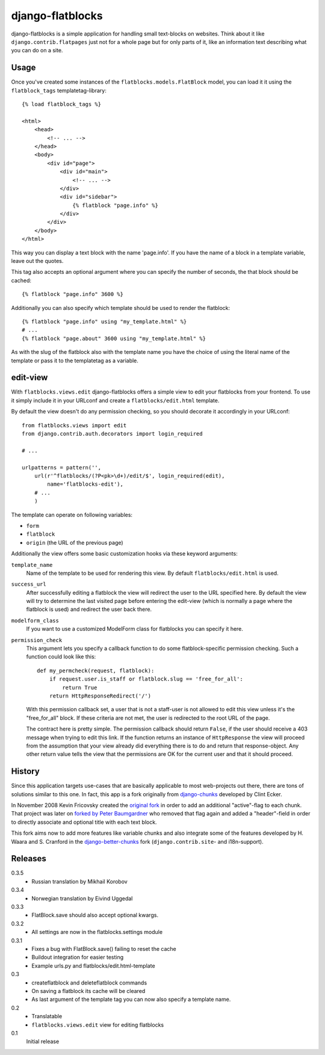 django-flatblocks
=================

django-flatblocks is a simple application for handling small text-blocks on
websites. Think about it like ``django.contrib.flatpages`` just not for a 
whole page but for only parts of it, like an information text describing what
you can do on a site.

Usage
------------

Once you've created some instances of the ``flatblocks.models.FlatBlock``
model, you can load it it using the ``flatblock_tags`` templatetag-library::
    
    {% load flatblock_tags %}
    
    <html>
        <head>
            <!-- ... -->
        </head>
        <body>
            <div id="page">
                <div id="main">
                    <!-- ... -->
                </div>
                <div id="sidebar">
                    {% flatblock "page.info" %}
                </div>
            </div>
        </body>
    </html>

This way you can display a text block with the name 'page.info'. If you 
have the name of a block in a template variable, leave out the quotes.

This tag also accepts an optional argument where you can specify the number
of seconds, the that block should be cached::
    
    {% flatblock "page.info" 3600 %}

Additionally you can also specify which template should be used to render the
flatblock::
    
    {% flatblock "page.info" using "my_template.html" %}
    # ...
    {% flatblock "page.about" 3600 using "my_template.html" %}

As with the slug of the flatblock also with the template name you have the
choice of using the literal name of the template or pass it to the templatetag
as a variable.

edit-view
---------

With ``flatblocks.views.edit`` django-flatblocks offers a simple view to edit
your flatblocks from your frontend. To use it simply include it in your
URLconf and create a ``flatblocks/edit.html`` template.

By default the view doesn't do any permission checking, so you should decorate
it accordingly in your URLconf::
    
    from flatblocks.views import edit
    from django.contrib.auth.decorators import login_required

    # ...

    urlpatterns = pattern('',
        url(r'^flatblocks/(?P<pk>\d+)/edit/$', login_required(edit),
            name='flatblocks-edit'),
        # ...
        )

The template can operate on following variables:

* ``form``
* ``flatblock``
* ``origin`` (the URL of the previous page)

Additionally the view offers some basic customization hooks via these keyword
arguments:

``template_name``
    Name of the template to be used for rendering this view. By default
    ``flatblocks/edit.html`` is used.

``success_url``
    After successfully editing a flatblock the view will redirect the user to
    the URL specified here. By default the view will try to determine the last
    visited page before entering the edit-view (which is normally a page where
    the flatblock is used) and redirect the user back there.

``modelform_class``
    If you want to use a customized ModelForm class for flatblocks you can
    specify it here.

``permission_check``
    This argument lets you specify a callback function to do some
    flatblock-specific permission checking. Such a function could look like
    this::
        
        def my_permcheck(request, flatblock):
            if request.user.is_staff or flatblock.slug == 'free_for_all':
                return True
            return HttpResponseRedirect('/')
    
    With this permission callback set, a user that is not a staff-user is not
    allowed to edit this view unless it's the "free_for_all" block. If these
    criteria are not met, the user is redirected to the root URL of the page. 

    The contract here is pretty simple. The permission callback should return
    ``False``, if the user should receive a 403 message when trying to edit
    this link. If the function returns an instance of ``HttpResponse`` the
    view will proceed from the assumption that your view already did
    everything there is to do and return that response-object. Any other
    return value tells the view that the permissions are OK for the current
    user and that it should proceed.


History
------------

Since this application targets use-cases that are basically applicable to 
most web-projects out there, there are tons of solutions similar to this one.
In fact, this app is a fork originally from `django-chunks`_ developed by 
Clint Ecker.

In November 2008 Kevin Fricovsky created the `original fork`_ in order to add
an additional "active"-flag to each chunk. That project was later on `forked 
by Peter Baumgardner`_ who removed that flag again and added a "header"-field 
in order to directly associate and optional title with each text block.

This fork aims now to add more features like variable chunks and also
integrate some of the features developed by H. Waara and S. Cranford in
the `django-better-chunks`_ fork (``django.contrib.site``- and i18n-support).

Releases
--------

0.3.5
    * Russian translation by Mikhail Korobov

0.3.4
    * Norwegian translation by Eivind Uggedal

0.3.3
    * FlatBlock.save should also accept optional kwargs.

0.3.2
    * All settings are now in the flatblocks.settings module

0.3.1
    * Fixes a bug with FlatBlock.save() failing to reset the cache
    * Buildout integration for easier testing
    * Example urls.py and flatblocks/edit.html-template

0.3
    * createflatblock and deleteflatblock commands
    * On saving a flatblock its cache will be cleared
    * As last argument of the template tag you can now also specify a template
      name.
0.2
    * Translatable
    * ``flatblocks.views.edit`` view for editing flatblocks
0.1
    Initial release

.. _`original fork`: http://github.com/howiworkdaily/django-flatblock/
.. _`django-chunks`: http://code.google.com/p/django-chunks/
.. _`django-better-chunks`: http://bitbucket.org/hakanw/django-better-chunks/
.. _`forked by Peter Baumgardner`: http://github.com/lincolnloop/django-flatblock/

